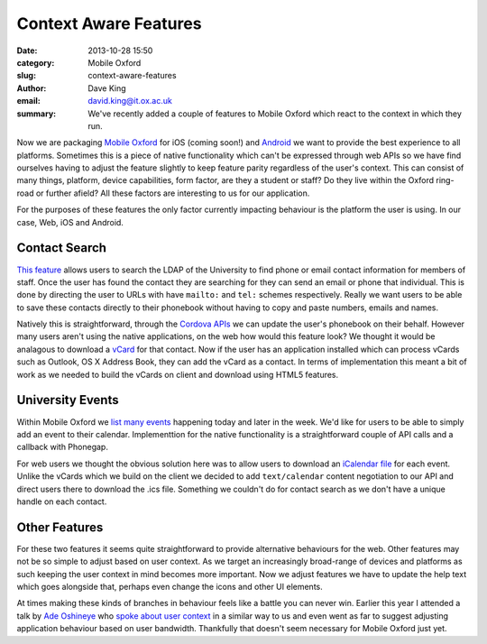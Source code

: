 Context Aware Features
======================

:date: 2013-10-28 15:50
:category: Mobile Oxford
:slug: context-aware-features
:author: Dave King
:email: david.king@it.ox.ac.uk
:summary: We've recently added a couple of features to Mobile Oxford which
          react to the context in which they run.

Now we are packaging `Mobile Oxford <http://new.m.ox.ac.uk>`__ for iOS (coming
soon!) and `Android
<https://play.google.com/store/apps/details?id=uk.ac.ox.it.mobileoxford>`__ we
want to provide the best experience to all platforms. Sometimes this is a piece
of native functionality which can't be expressed through web APIs so we have
find ourselves having to adjust the feature slightly to keep feature parity
regardless of the user's context. This can consist of many things, platform,
device capabilities, form factor, are they a student or staff? Do they live
within the Oxford ring-road or further afield? All these factors are
interesting to us for our application.

For the purposes of these features the only factor currently impacting
behaviour is the platform the user is using. In our case, Web, iOS and Android.

Contact Search
--------------

`This feature <http://new.m.ox.ac.uk/#contacts/search>`__ allows users to
search the LDAP of the University to find phone or email contact information
for members of staff. Once the user has found the contact they are searching
for they can send an email or phone that individual.  This is done by directing
the user to URLs with have ``mailto:`` and ``tel:`` schemes respectively.
Really we want users to be able to save these contacts directly to their
phonebook without having to copy and paste numbers, emails and names.

Natively this is straightforward, through the `Cordova APIs
<http://cordova.apache.org/docs/en/3.1.0/cordova_contacts_contacts.md.html#Contacts>`__
we can update the user's phonebook on their behalf. However many users aren't
using the native applications, on the web how would this feature look? We
thought it would be analagous to download a `vCard
<http://tools.ietf.org/html/rfc6350>`__ for that contact. Now if the user has
an application installed which can process vCards such as Outlook, OS X Address
Book, they can add the vCard as a contact. In terms of implementation this
meant a bit of work as we needed to build the vCards on client and download
using HTML5 features.

University Events
-----------------

Within Mobile Oxford we `list many events <http://new.m.ox.ac.uk/#events/>`__
happening today and later in the week. We'd like for users to be able to simply
add an event to their calendar. Implementtion for the native functionality is a
straightforward couple of API calls and a callback with Phonegap.

For web users we thought the obvious solution here was to allow users to
download an `iCalendar file <http://tools.ietf.org/html/rfc5545>`__ for each
event. Unlike the vCards which we build on the client we decided to add
``text/calendar`` content negotiation to our API and direct users there to
download the .ics file. Something we couldn't do for contact search as we don't
have a unique handle on each contact.


Other Features
--------------

For these two features it seems quite straightforward to provide alternative
behaviours for the web. Other features may not be so simple to adjust based on
user context. As we target an increasingly broad-range of devices and platforms
as such keeping the user context in mind becomes more important. Now we adjust
features we have to update the help text which goes alongside that, perhaps
even change the icons and other UI elements.

At times making these kinds of branches in behaviour feels like a battle you
can never win. Earlier this year I attended a talk by `Ade Oshineye
<http://www.oshineye.com/>`__ who `spoke about user context
<https://speakerdeck.com/adewale/identity-responsiveness-and-the-future-of-the-web>`__
in a similar way to us and even went as far to suggest adjusting application
behaviour based on user bandwidth. Thankfully that doesn't seem necessary for
Mobile Oxford just yet.
